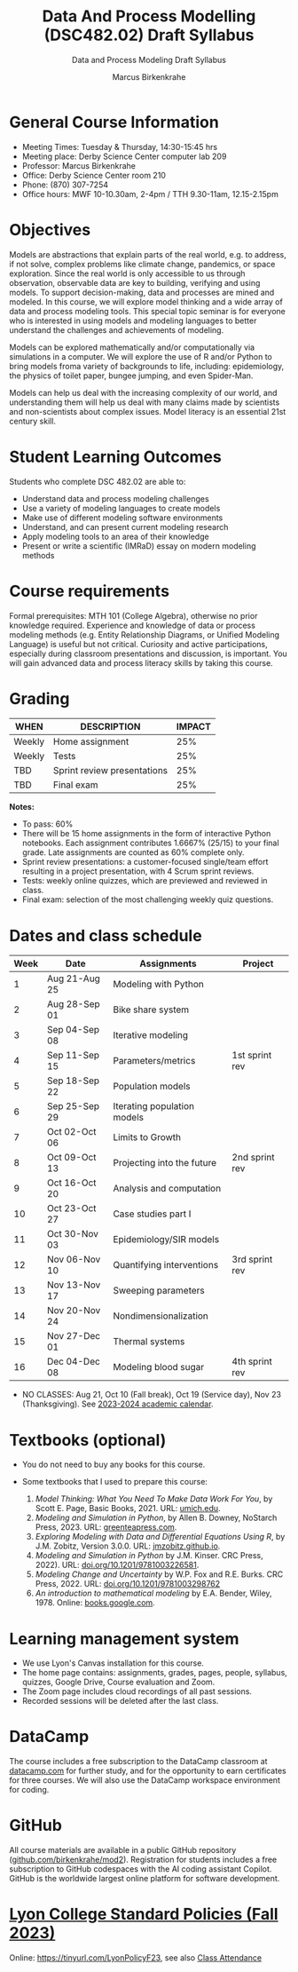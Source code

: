 #+TITLE:Data And Process Modelling (DSC482.02) Draft Syllabus
#+AUTHOR: Marcus Birkenkrahe
#+SUBTITLE: Data and Process Modeling Draft Syllabus
#+startup: overview hideblocks indent inlineimages
* General Course Information

- Meeting Times: Tuesday & Thursday, 14:30-15:45 hrs
- Meeting place: Derby Science Center computer lab 209
- Professor: Marcus Birkenkrahe
- Office: Derby Science Center room 210
- Phone: (870) 307-7254
- Office hours: MWF 10-10.30am, 2-4pm / TTH 9.30-11am, 12.15-2.15pm

* Objectives

Models are abstractions that explain parts of the real world,
e.g. to address, if not solve, complex problems like climate
change, pandemics, or space exploration. Since the real world is
only accessible to us through observation, observable data are key
to building, verifying and using models. To support
decision-making, data and processes are mined and modeled. In this
course, we will explore model thinking and a wide array of data and
process modeling tools. This special topic seminar is for everyone
who is interested in using models and modeling languages to better
understand the challenges and achievements of modeling.

Models can be explored mathematically and/or computationally via
simulations in a computer. We will explore the use of R and/or
Python to bring models froma variety of backgrounds to life,
including: epidemiology, the physics of toilet paper, bungee
jumping, and even Spider-Man.

Models can help us deal with the increasing complexity of our
world, and understanding them will help us deal with many claims
made by scientists and non-scientists about complex issues. Model
literacy is an essential 21st century skill.

* Student Learning Outcomes

Students who complete DSC 482.02 are able to:

- Understand data and process modeling challenges
- Use a variety of modeling languages to create models
- Make use of different modeling software environments
- Understand, and can present current modeling research
- Apply modeling tools to an area of their knowledge
- Present or write a scientific (IMRaD) essay on modern modeling
  methods

* Course requirements

Formal prerequisites: MTH 101 (College Algebra), otherwise no prior
knowledge required. Experience and knowledge of data or process
modeling methods (e.g. Entity Relationship Diagrams, or Unified
Modeling Language) is useful but not critical. Curiosity and active
participations, especially during classroom presentations and
discussion, is important. You will gain advanced data and process
literacy skills by taking this course.

* Grading

| WHEN   | DESCRIPTION                 | IMPACT |
|--------+-----------------------------+--------|
| Weekly | Home assignment             |    25% |
| Weekly | Tests                       |    25% |
| TBD    | Sprint review presentations |    25% |
| TBD    | Final exam                  |    25% |

*Notes:*
- To pass: 60%
- There will be 15 home assignments in the form of interactive Python
  notebooks. Each assignment contributes 1.6667% (25/15) to your final
  grade. Late assignments are counted as 60% complete only.
- Sprint review presentations: a customer-focused single/team effort
  resulting in a project presentation, with 4 Scrum sprint reviews.
- Tests: weekly online quizzes, which are previewed and reviewed in
  class.
- Final exam: selection of the most challenging weekly quiz questions.

* Dates and class schedule

| Week | Date          | Assignments                 | Project        |
|------+---------------+-----------------------------+----------------|
|    1 | Aug 21-Aug 25 | Modeling with Python        |                |
|    2 | Aug 28-Sep 01 | Bike share system           |                |
|    3 | Sep 04-Sep 08 | Iterative modeling          |                |
|    4 | Sep 11-Sep 15 | Parameters/metrics          | 1st sprint rev |
|    5 | Sep 18-Sep 22 | Population models           |                |
|    6 | Sep 25-Sep 29 | Iterating population models |                |
|    7 | Oct 02-Oct 06 | Limits to Growth            |                |
|    8 | Oct 09-Oct 13 | Projecting into the future  | 2nd sprint rev |
|    9 | Oct 16-Oct 20 | Analysis and computation    |                |
|   10 | Oct 23-Oct 27 | Case studies part I         |                |
|   11 | Oct 30-Nov 03 | Epidemiology/SIR models     |                |
|   12 | Nov 06-Nov 10 | Quantifying interventions   | 3rd sprint rev |
|   13 | Nov 13-Nov 17 | Sweeping parameters         |                |
|   14 | Nov 20-Nov 24 | Nondimensionalization       |                |
|   15 | Nov 27-Dec 01 | Thermal systems             |                |
|   16 | Dec 04-Dec 08 | Modeling blood sugar        | 4th sprint rev |

- NO CLASSES: Aug 21, Oct 10 (Fall break), Oct 19 (Service day), Nov
  23 (Thanksgiving). See [[https://catalog.lyon.edu/202324-academic-calendar][2023-2024 academic calendar]].

* Textbooks (optional)

- You do not need to buy any books for this course.

- Some textbooks that I used to prepare this course:
  1) /Model Thinking: What You Need To Make Data Work For You/, by
     Scott E. Page, Basic Books, 2021. URL: [[https://sites.lsa.umich.edu/scottepage/home/the-model-thinker/][umich.edu]].
  2) /Modeling and Simulation in Python/, by Allen B. Downey, NoStarch
     Press, 2023. URL: [[https://greenteapress.com/wp/modsimpy/][greenteapress.com]].
  3) /Exploring Modeling with Data and Differential Equations Using
     R/, by J.M. Zobitz, Version 3.0.0. URL: [[https://jmzobitz.github.io/ModelingWithR/][jmzobitz.github.io]].
  4) /Modeling and Simulation in Python/ by J.M. Kinser. CRC Press,
     2022). URL: [[https://doi.org/10.1201/9781003226581][doi.org/10.1201/9781003226581]].
  5) /Modeling Change and Uncertainty/ by W.P. Fox and R.E. Burks. CRC
     Press, 2022. URL: [[https://doi.org/10.1201/9781003298762][doi.org/10.1201/9781003298762]]
  6) /An introduction to mathematical modeling/ by E.A. Bender,
     Wiley, 1978. Online: [[https://www.google.com/books/edition/An_Introduction_to_Mathematical_Modeling/adf515kSDOkC?hl=en][books.google.com]].

* Learning management system

- We use Lyon's Canvas installation for this course.
- The home page contains: assignments, grades, pages, people,
  syllabus, quizzes, Google Drive, Course evaluation and Zoom.
- The Zoom page includes cloud recordings of all past sessions.
- Recorded sessions will be deleted after the last class.

* DataCamp

The course includes a free subscription to the DataCamp classroom at
[[https://datacamp.com/][datacamp.com]] for further study, and for the opportunity to earn
certificates for three courses. We will also use the DataCamp
workspace environment for coding.

* GitHub

All course materials are available in a public GitHub repository
([[https://github.com/birkenkrahe/mod2][github.com/birkenkrahe/mod2]]). Registration for students includes a
free subscription to GitHub codespaces with the AI coding assistant
Copilot. GitHub is the worldwide largest online platform for software
development.

* [[https://docs.google.com/document/d/1ZaoAIX7rdBOsRntBxPk7TK77Vld9NXECVLvT9_Jovwc/edit?usp=sharing][Lyon College Standard Policies (Fall 2023)]]

Online: https://tinyurl.com/LyonPolicyF23, see also [[https://catalog.lyon.edu/class-attendance][Class Attendance]]
